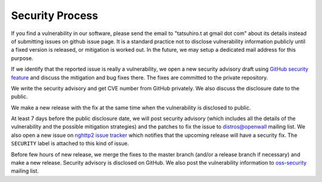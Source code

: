 Security Process
================

If you find a vulnerability in our software, please send the email to
"tatsuhiro.t at gmail dot com" about its details instead of submitting
issues on github issue page.  It is a standard practice not to
disclose vulnerability information publicly until a fixed version is
released, or mitigation is worked out.  In the future, we may setup a
dedicated mail address for this purpose.

If we identify that the reported issue is really a vulnerability, we
open a new security advisory draft using `GitHub security feature
<https://github.com/nghttp2/nghttp2/security>`_ and discuss the
mitigation and bug fixes there.  The fixes are committed to the
private repository.

We write the security advisory and get CVE number from GitHub
privately.  We also discuss the disclosure date to the public.

We make a new release with the fix at the same time when the
vulnerability is disclosed to public.

At least 7 days before the public disclosure date, we will post
security advisory (which includes all the details of the vulnerability
and the possible mitigation strategies) and the patches to fix the
issue to `distros@openwall
<https://oss-security.openwall.org/wiki/mailing-lists/distros>`_
mailing list.  We also open a new issue on `nghttp2 issue tracker
<https://github.com/nghttp2/nghttp2/issues>`_ which notifies that the
upcoming release will have a security fix.  The ``SECURITY`` label is
attached to this kind of issue.

Before few hours of new release, we merge the fixes to the master
branch (and/or a release branch if necessary) and make a new release.
Security advisory is disclosed on GitHub.  We also post the
vulnerability information to `oss-security
<https://oss-security.openwall.org/wiki/mailing-lists/oss-security>`_
mailing list.
